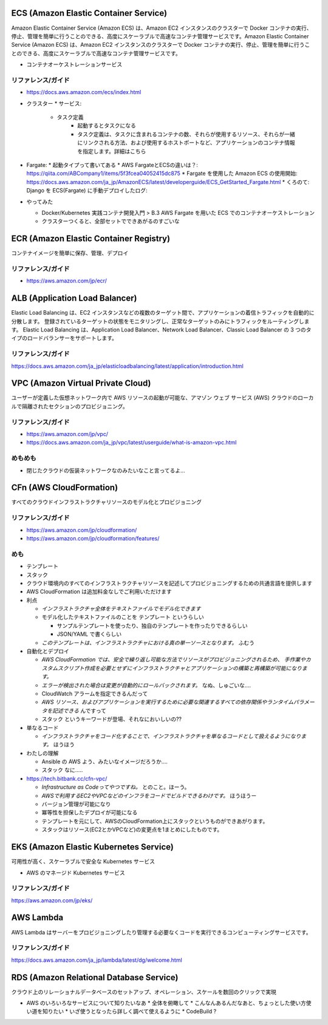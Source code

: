 .. title: AWS のいろいろなサービス
.. tags: aws
.. date: 2019-06-27
.. updated: 2019-10-06
.. slug: index
.. status: draft


ECS (Amazon Elastic Container Service)
========================================
Amazon Elastic Container Service (Amazon ECS) は、Amazon EC2 インスタンスのクラスターで Docker コンテナの実行、停止、管理を簡単に行うことのできる、高度にスケーラブルで高速なコンテナ管理サービスです。Amazon Elastic Container Service (Amazon ECS) は、Amazon EC2 インスタンスのクラスターで Docker コンテナの実行、停止、管理を簡単に行うことのできる、高度にスケーラブルで高速なコンテナ管理サービスです。

* コンテナオーケストレーションサービス

リファレンス/ガイド
-------------------
* https://docs.aws.amazon.com/ecs/index.html

* クラスター
  * サービス:
    * タスク定義
        * 起動するとタスクになる
        * タスク定義は、タスクに含まれるコンテナの数、それらが使用するリソース、それらが一緒にリンクされる方法、および使用するホストポートなど、アプリケーションのコンテナ情報を指定します。詳細はこちら

* Fargate:
  * 起動タイプって書いてある
  * AWS FargateとECSの違いは？: https://qiita.com/ABCompany1/items/5f3fcea04052415dc875
  * Fargate を使用した Amazon ECS の使用開始: https://docs.aws.amazon.com/ja_jp/AmazonECS/latest/developerguide/ECS_GetStarted_Fargate.html
  * くろのて: Django を ECS(Fargate) に手動デプロイしたログ:

* やってみた

  * Docker/Kubernetes 実践コンテナ開発入門 > B.3 AWS Fargate を用いた ECS でのコンテナオーケストレーション
  * クラスターつくると、全部セットでできあがるのすごいな


ECR (Amazon Elastic Container Registry)
========================================
コンテナイメージを簡単に保存、管理、デプロイ

リファレンス/ガイド
-------------------
* https://aws.amazon.com/jp/ecr/


ALB (Application Load Balancer)
================================
Elastic Load Balancing は、EC2 インスタンスなどの複数のターゲット間で、アプリケーションの着信トラフィックを自動的に分散します。
登録されているターゲットの状態をモニタリングし、正常なターゲットのみにトラフィックをルーティングします。
Elastic Load Balancing は、Application Load Balancer、Network Load Balancer、Classic Load Balancer の 3 つのタイプのロードバランサーをサポートします。

リファレンス/ガイド
-------------------
https://docs.aws.amazon.com/ja_jp/elasticloadbalancing/latest/application/introduction.html


VPC (Amazon Virtual Private Cloud)
==================================
ユーザーが定義した仮想ネットワーク内で AWS リソースの起動が可能な、アマゾン ウェブ サービス (AWS) クラウドのローカルで隔離されたセクションのプロビジョニング。

リファレンス/ガイド
-------------------
* https://aws.amazon.com/jp/vpc/
* https://docs.aws.amazon.com/ja_jp/vpc/latest/userguide/what-is-amazon-vpc.html

めもめも
---------
* 閉じたクラウドの仮装ネットワークなのみたいなこと言ってるよ...

CFn (AWS CloudFormation)
===========================
すべてのクラウドインフラストラクチャリソースのモデル化とプロビジョニング

リファレンス/ガイド
-------------------
* https://aws.amazon.com/jp/cloudformation/
* https://aws.amazon.com/jp/cloudformation/features/

めも
----
* テンプレート
* スタック

* クラウド環境内のすべてのインフラストラクチャリソースを記述してプロビジョニングするための共通言語を提供します
* AWS CloudFormation は追加料金なしでご利用いただけます

* 利点

  * `インフラストラクチャ全体をテキストファイルでモデル化できます`
  * モデル化したテキストファイルのことを ``テンプレート`` というらしい

    * サンプルテンプレートを使ったり、独自のテンプレートを作ったりできるらしい
    * JSON/YAML で書くらしい

  * `このテンプレートは、インフラストラクチャにおける真の単一ソースとなります。` ふむう

* 自動化とデプロイ

  * `AWS CloudFormation では、安全で繰り返し可能な方法でリソースがプロビジョニングされるため、
    手作業やカスタムスクリプト作成を必要とせずにインフラストラクチャとアプリケーションの構築と再構築が可能になります。`
  * `エラーが検出された場合は変更が自動的にロールバックされます。` なぬ、しゅごいな....
  *  CloudWatch アラームを指定できるんだって
  * `AWS リソース、およびアプリケーションを実行するために必要な関連するすべての依存関係やランタイムパラメータを記述できる` んですって
  * ``スタック`` というキーワードが登場、それなにおいしいの??


* 単なるコード

  * `インフラストラクチャをコード化することで、インフラストラクチャを単なるコードとして扱えるようになります。` ほうほう

* わたしの理解

  * Ansible の AWS よう、みたいなイメージだろうか....
  * ``スタック`` なに.....

* https://tech.bitbank.cc/cfn-vpc/

  * `Infrastructure as Codeってやつですね。` とのこと。ほーう。
  * `AWSで利用するEC2やVPCなどのインフラをコードでビルドできるわけです。` ほうほうー
  * バージョン管理が可能になり
  * 冪等性を担保したデプロイが可能になる
  * テンプレートを元にして、AWSのCloudFormation上にスタックというものができあがります。
  * スタックはリソース(EC2とかVPCなど)の変更点を1まとめにしたものです。


EKS (Amazon Elastic Kubernetes Service)
========================================
可用性が高く、スケーラブルで安全な Kubernetes サービス

* AWS のマネージド Kubernetes サービス

リファレンス/ガイド
-------------------
https://aws.amazon.com/jp/eks/

AWS Lambda
============
AWS Lambda はサーバーをプロビジョニングしたり管理する必要なくコードを実行できるコンピューティングサービスです。

リファレンス/ガイド
-------------------
https://docs.aws.amazon.com/ja_jp/lambda/latest/dg/welcome.html


RDS (Amazon Relational Database Service)
==========================================
クラウド上のリレーショナルデータベースのセットアップ、オペレーション、スケールを数回のクリックで実現


* AWS のいろいろなサービスについて知りたいなあ
  * 全体を俯瞰して
  * こんなんあるんだなあと、ちょっとした使い方使い道を知りたい
  * いざ使うとなったら詳しく調べて使えるように
  * CodeBuild ?
